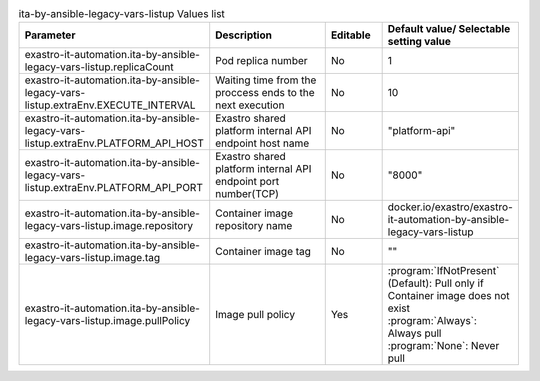 
.. list-table:: ita-by-ansible-legacy-vars-listup Values list
   :widths: 25 25 10 20
   :header-rows: 1
   :align: left
   :class: filter-table

   * - Parameter
     - Description
     - Editable
     - Default value/ Selectable setting value
   * - exastro-it-automation.ita-by-ansible-legacy-vars-listup.replicaCount
     - Pod replica number
     - No
     - 1
   * - exastro-it-automation.ita-by-ansible-legacy-vars-listup.extraEnv.EXECUTE_INTERVAL
     - Waiting time from the proccess ends to the next execution
     - No
     - 10
   * - exastro-it-automation.ita-by-ansible-legacy-vars-listup.extraEnv.PLATFORM_API_HOST
     - Exastro shared platform internal API endpoint host name
     - No
     - "platform-api"
   * - exastro-it-automation.ita-by-ansible-legacy-vars-listup.extraEnv.PLATFORM_API_PORT
     - Exastro shared platform internal API endpoint port number(TCP)
     - No
     - "8000"
   * - exastro-it-automation.ita-by-ansible-legacy-vars-listup.image.repository
     - Container image repository name
     - No
     - docker.io/exastro/exastro-it-automation-by-ansible-legacy-vars-listup
   * - exastro-it-automation.ita-by-ansible-legacy-vars-listup.image.tag
     - Container image tag
     - No
     - ""
   * - exastro-it-automation.ita-by-ansible-legacy-vars-listup.image.pullPolicy
     - Image pull policy
     - Yes
     - | :program:`IfNotPresent` (Default): Pull only if Container image does not exist
       | :program:`Always`: Always pull
       | :program:`None`: Never pull
